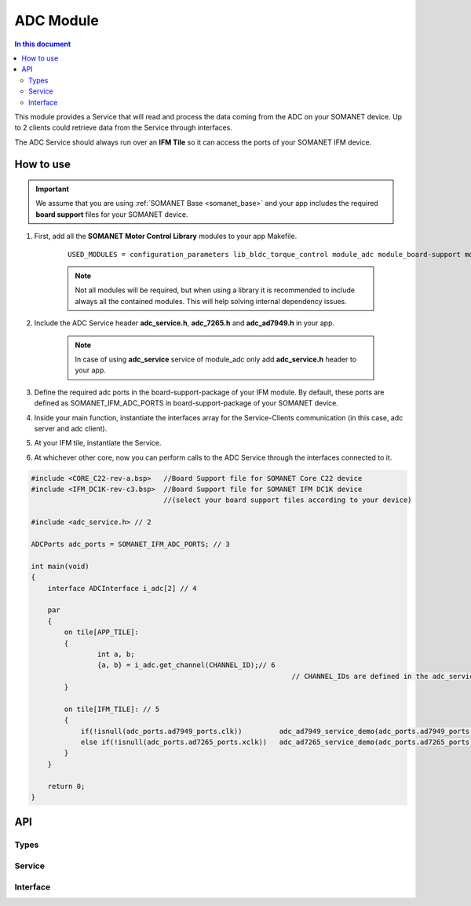
.. _module_adc:

==================
ADC Module 
==================

.. contents:: In this document
    :backlinks: none
    :depth: 3

This module provides a Service that will read and process the data coming from the ADC 
on your SOMANET device. Up to 2 clients could retrieve data from the Service
through interfaces.

The ADC Service should always run over an **IFM Tile** so it can access the ports of your SOMANET IFM device.

.. cssclass:: github

  `See Module on Public Repository <https://github.com/synapticon/sc_sncn_motorcontrol/tree/master/module_adc>`_

.. image:: images/adc_concept.jpg
   :width: 80%


How to use
==========

.. important:: We assume that you are using :ref:`SOMANET Base <somanet_base>` and your app includes the required **board support** files for your SOMANET device.
          
1. First, add all the **SOMANET Motor Control Library** modules to your app Makefile.

    ::

	USED_MODULES = configuration_parameters lib_bldc_torque_control module_adc module_board-support module_utils module_watchdog


    .. note:: Not all modules will be required, but when using a library it is recommended to include always all the contained modules. 
          This will help solving internal dependency issues.

2. Include the ADC Service header **adc_service.h**, **adc_7265.h** and **adc_ad7949.h** in your app. 

    .. note:: In case of using **adc_service** service of module_adc only add **adc_service.h** header to your app.

3. Define the required adc ports in the board-support-package of your IFM module. By default, these ports are defined as SOMANET_IFM_ADC_PORTS in board-support-package of your SOMANET device.

4. Inside your main function, instantiate the interfaces array for the Service-Clients communication (in this case, adc server and adc client).

5. At your IFM tile, instantiate the Service. 

6. At whichever other core, now you can perform calls to the ADC Service through the interfaces connected to it.

.. code-block:: c

        #include <CORE_C22-rev-a.bsp>   //Board Support file for SOMANET Core C22 device 
        #include <IFM_DC1K-rev-c3.bsp>  //Board Support file for SOMANET IFM DC1K device 
                                        //(select your board support files according to your device)

        #include <adc_service.h> // 2

        ADCPorts adc_ports = SOMANET_IFM_ADC_PORTS; // 3

        int main(void)
        {
            interface ADCInterface i_adc[2] // 4

            par
            {
                on tile[APP_TILE]: 
                {
                        int a, b;       
                        {a, b} = i_adc.get_channel(CHANNEL_ID);// 6  
            			                                       // CHANNEL_IDs are defined in the adc_service.h file, and can be used depending on adc type of your module.
                }

                on tile[IFM_TILE]: // 5
                {
                    if(!isnull(adc_ports.ad7949_ports.clk))         adc_ad7949_service_demo(adc_ports.ad7949_ports, i_adc);
                    else if(!isnull(adc_ports.ad7265_ports.xclk))   adc_ad7265_service_demo(adc_ports.ad7265_ports, i_adc);
                }
            }

            return 0;
        }

API
===

Types
-----

.. doxygenstruct:: AD7949Ports
.. doxygenstruct:: AD7265Ports
.. doxygenstruct:: ADCPorts

Service
-------

.. doxygenfunction:: adc_service

Interface
---------

.. doxygeninterface:: ADCInterface
